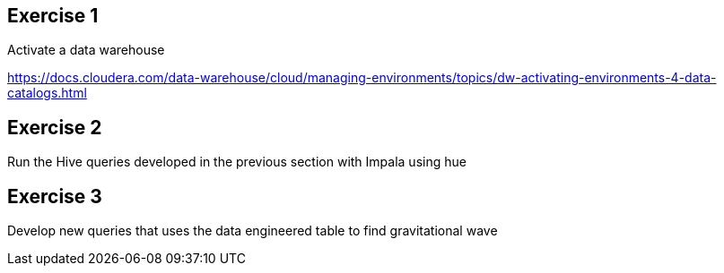 


== Exercise 1

Activate a data warehouse

https://docs.cloudera.com/data-warehouse/cloud/managing-environments/topics/dw-activating-environments-4-data-catalogs.html


== Exercise 2

Run the Hive queries developed in the previous section with Impala using hue

== Exercise 3

Develop new queries that uses the data engineered table to find gravitational wave

